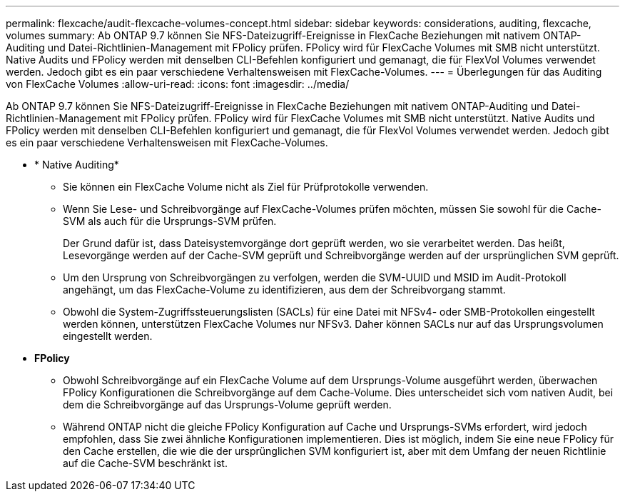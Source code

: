 ---
permalink: flexcache/audit-flexcache-volumes-concept.html 
sidebar: sidebar 
keywords: considerations, auditing, flexcache, volumes 
summary: Ab ONTAP 9.7 können Sie NFS-Dateizugriff-Ereignisse in FlexCache Beziehungen mit nativem ONTAP-Auditing und Datei-Richtlinien-Management mit FPolicy prüfen. FPolicy wird für FlexCache Volumes mit SMB nicht unterstützt. Native Audits und FPolicy werden mit denselben CLI-Befehlen konfiguriert und gemanagt, die für FlexVol Volumes verwendet werden. Jedoch gibt es ein paar verschiedene Verhaltensweisen mit FlexCache-Volumes. 
---
= Überlegungen für das Auditing von FlexCache Volumes
:allow-uri-read: 
:icons: font
:imagesdir: ../media/


[role="lead"]
Ab ONTAP 9.7 können Sie NFS-Dateizugriff-Ereignisse in FlexCache Beziehungen mit nativem ONTAP-Auditing und Datei-Richtlinien-Management mit FPolicy prüfen. FPolicy wird für FlexCache Volumes mit SMB nicht unterstützt. Native Audits und FPolicy werden mit denselben CLI-Befehlen konfiguriert und gemanagt, die für FlexVol Volumes verwendet werden. Jedoch gibt es ein paar verschiedene Verhaltensweisen mit FlexCache-Volumes.

* * Native Auditing*
+
** Sie können ein FlexCache Volume nicht als Ziel für Prüfprotokolle verwenden.
** Wenn Sie Lese- und Schreibvorgänge auf FlexCache-Volumes prüfen möchten, müssen Sie sowohl für die Cache-SVM als auch für die Ursprungs-SVM prüfen.
+
Der Grund dafür ist, dass Dateisystemvorgänge dort geprüft werden, wo sie verarbeitet werden. Das heißt, Lesevorgänge werden auf der Cache-SVM geprüft und Schreibvorgänge werden auf der ursprünglichen SVM geprüft.

** Um den Ursprung von Schreibvorgängen zu verfolgen, werden die SVM-UUID und MSID im Audit-Protokoll angehängt, um das FlexCache-Volume zu identifizieren, aus dem der Schreibvorgang stammt.
** Obwohl die System-Zugriffssteuerungslisten (SACLs) für eine Datei mit NFSv4- oder SMB-Protokollen eingestellt werden können, unterstützen FlexCache Volumes nur NFSv3. Daher können SACLs nur auf das Ursprungsvolumen eingestellt werden.


* *FPolicy*
+
** Obwohl Schreibvorgänge auf ein FlexCache Volume auf dem Ursprungs-Volume ausgeführt werden, überwachen FPolicy Konfigurationen die Schreibvorgänge auf dem Cache-Volume. Dies unterscheidet sich vom nativen Audit, bei dem die Schreibvorgänge auf das Ursprungs-Volume geprüft werden.
** Während ONTAP nicht die gleiche FPolicy Konfiguration auf Cache und Ursprungs-SVMs erfordert, wird jedoch empfohlen, dass Sie zwei ähnliche Konfigurationen implementieren. Dies ist möglich, indem Sie eine neue FPolicy für den Cache erstellen, die wie die der ursprünglichen SVM konfiguriert ist, aber mit dem Umfang der neuen Richtlinie auf die Cache-SVM beschränkt ist.



